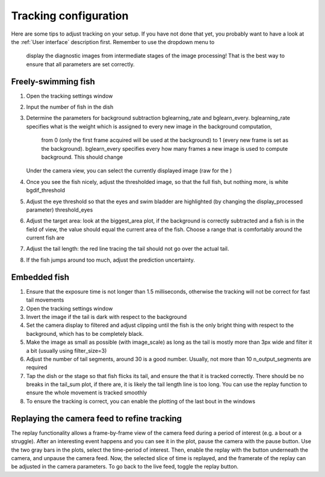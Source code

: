 Tracking configuration
======================


Here are some tips to adjust tracking on your setup. If you have not done
that yet, you probably want to have a look at the
:ref:`User interface` description first. Remember to use the dropdown menu to
 display the diagnostic images from intermediate stages of the image
 processing! That is the best way to ensure that all parameters are set
 correctly.


.. _fishtracking:

Freely-swimming fish
--------------------

.. image:: ../../screenshots/freeswim_tracking.png
   :scale: 30%
   :alt: freely-swimming tracking screenshot
   :align: center

1) Open the tracking settings window

2) Input the number of fish in the dish

3) Determine the parameters for background subtraction
   bglearning_rate and bglearn_every. bglearning_rate specifies what is the
   weight which is assigned to every new image in the background computation,
    from 0 (only the first frame acquired will be used at the background) to
    1 (every new frame is set as the background). bglearn_every specifies
    every how many frames a new image is used to compute background. This
    should change
   Under the camera view, you can select the currently displayed image (raw for the )

4) Once you see the fish nicely, adjust the thresholded image,
   so that the full fish, but nothing more, is white bgdif_threshold

5) Adjust the eye threshold so that the eyes and swim bladder are highlighted (by changing the display_processed parameter)
   threshold_eyes

6) Adjust the target area:
   look at the biggest_area plot, if the background is correctly subtracted and a fish is in the field of view,
   the value should equal the current area of the fish. Choose a range that is comfortably around the current fish are

7) Adjust the tail length: the red line tracing the tail should not go over the actual tail.

8) If the fish jumps around too much, adjust the prediction uncertainty.


.. _tailtracking:

Embedded fish
-------------

1) Ensure that the exposure time is not longer than 1.5 milliseconds, otherwise
   the tracking will not be correct for fast tail movements

2) Open the tracking settings window

3) Invert the image if the tail is dark with respect to the background

4) Set the camera display to filtered and adjust clipping until the fish is the only
   bright thing with respect to the background, which has to be completely black.

5) Make the image as small as possible (with image_scale) as long as the tail is mostly more than 3px wide
   and filter it a bit (usually using filter_size=3)

6) Adjust the number of tail segments, around 30 is a good number. Usually, not more than 10 n_output_segments are required

7) Tap the dish or the stage so that fish flicks its tail, and ensure the that it is tracked correctly. There should be no breaks in the tail_sum plot, if there are, it is likely the tail length line is too long. You can use the replay function to ensure the whole movement is tracked smoothly

8) To ensure the tracking is correct, you can enable the plotting of the last bout in the windows


.. _replaying:

Replaying the camera feed to refine tracking
--------------------------------------------

The replay functionality allows a frame-by-frame view of the camera feed during
a period of interest (e.g. a bout or a struggle).
After an interesting event happens and you can see it in the plot, pause the camera with the
pause button. Use the two gray bars in the plots, select the time-period of interest.
Then, enable the replay with the button underneath the camera, and unpause the camera feed.
Now, the selected slice of time is replayed, and the framerate of the replay can be adjusted in the
camera parameters. To go back to the live feed, toggle the replay button.
